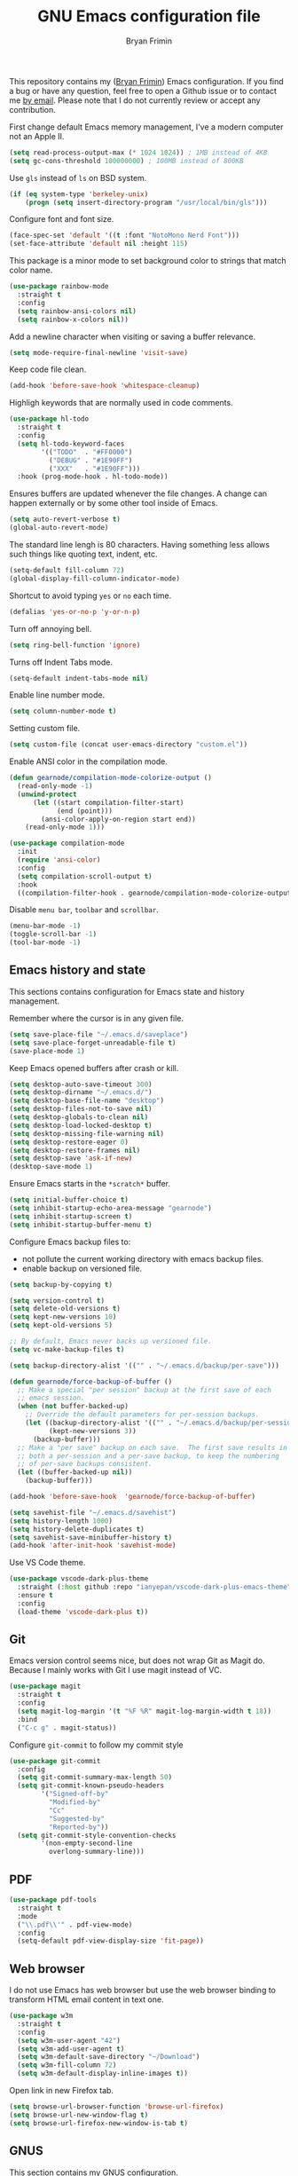 #+TITLE: GNU Emacs configuration file
#+AUTHOR: Bryan Frimin
#+EMAIL: bryan@frimin.fr

This repository contains my ([[https://www.frimin.fr][Bryan Frimin]]) Emacs configuration. If you
find a bug or have any question, feel free to open a Github issue or to
contact me [[mailto:bryan@frimin.fr][by email]]. Please note that I do not currently review or
accept any contribution.

First change default Emacs memory management, I've a modern computer not
an Apple II.
#+BEGIN_SRC emacs-lisp
  (setq read-process-output-max (* 1024 1024)) ; 1MB instead of 4KB
  (setq gc-cons-threshold 100000000) ; 100MB instead of 800KB
#+END_SRC

Use =gls= instead of =ls= on BSD system.
#+BEGIN_SRC emacs-lisp
  (if (eq system-type 'berkeley-unix)
      (progn (setq insert-directory-program "/usr/local/bin/gls")))
#+END_SRC

Configure font and font size.
#+BEGIN_SRC emacs-lisp
  (face-spec-set 'default '((t :font "NotoMono Nerd Font")))
  (set-face-attribute 'default nil :height 115)
#+END_SRC

This package is a minor mode to set background color to strings that
match color name.
#+BEGIN_SRC emacs-lisp
  (use-package rainbow-mode
    :straight t
    :config
    (setq rainbow-ansi-colors nil)
    (setq rainbow-x-colors nil))
#+END_SRC

Add a newline character when visiting or saving a buffer relevance.
#+BEGIN_SRC emacs-lisp
  (setq mode-require-final-newline 'visit-save)
#+END_SRC

Keep code file clean.
#+BEGIN_SRC emacs-lisp
  (add-hook 'before-save-hook 'whitespace-cleanup)
#+END_SRC

Highligh keywords that are normally used in code comments.
#+BEGIN_SRC emacs-lisp
  (use-package hl-todo
    :straight t
    :config
    (setq hl-todo-keyword-faces
          '(("TODO"  . "#FF0000")
            ("DEBUG" . "#1E90FF")
            ("XXX"   . "#1E90FF")))
    :hook (prog-mode-hook . hl-todo-mode))
#+END_SRC

Ensures buffers are updated whenever the file changes. A change can
happen externally or by some other tool inside of Emacs.
#+BEGIN_SRC emacs-lisp
  (setq auto-revert-verbose t)
  (global-auto-revert-mode)
#+END_SRC

The standard line lengh is 80 characters. Having something less allows
such things like quoting text, indent, etc.
#+BEGIN_SRC emacs-lisp
  (setq-default fill-column 72)
  (global-display-fill-column-indicator-mode)
#+END_SRC

Shortcut to avoid typing =yes= or =no= each time.
#+BEGIN_SRC emacs-lisp
  (defalias 'yes-or-no-p 'y-or-n-p)
#+END_SRC

Turn off annoying bell.
#+BEGIN_SRC emacs-lisp
  (setq ring-bell-function 'ignore)
#+END_SRC

Turns off Indent Tabs mode.
#+BEGIN_SRC emacs-lisp
  (setq-default indent-tabs-mode nil)
#+END_SRC

Enable line number mode.
#+BEGIN_SRC emacs-lisp
  (setq column-number-mode t)
#+END_SRC

Setting custom file.
#+BEGIN_SRC emacs-lisp
  (setq custom-file (concat user-emacs-directory "custom.el"))
#+END_SRC

Enable ANSI color in the compilation mode.
#+BEGIN_SRC emacs-lisp
  (defun gearnode/compilation-mode-colorize-output ()
    (read-only-mode -1)
    (unwind-protect
        (let ((start compilation-filter-start)
              (end (point)))
          (ansi-color-apply-on-region start end))
      (read-only-mode 1)))

  (use-package compilation-mode
    :init
    (require 'ansi-color)
    :config
    (setq compilation-scroll-output t)
    :hook
    ((compilation-filter-hook . gearnode/compilation-mode-colorize-output)))
#+END_SRC

Disable =menu bar=, =toolbar= and =scrollbar=.
#+BEGIN_SRC emacs-lisp
  (menu-bar-mode -1)
  (toggle-scroll-bar -1)
  (tool-bar-mode -1)
#+END_SRC

** Emacs history and state
This sections contains configuration for Emacs state and history
management.

Remember where the cursor is in any given file.
#+BEGIN_SRC emacs-lisp
  (setq save-place-file "~/.emacs.d/saveplace")
  (setq save-place-forget-unreadable-file t)
  (save-place-mode 1)
#+END_SRC

Keep Emacs opened buffers after crash or kill.
#+BEGIN_SRC emacs-lisp
  (setq desktop-auto-save-timeout 300)
  (setq desktop-dirname "~/.emacs.d/")
  (setq desktop-base-file-name "desktop")
  (setq desktop-files-not-to-save nil)
  (setq desktop-globals-to-clean nil)
  (setq desktop-load-locked-desktop t)
  (setq desktop-missing-file-warning nil)
  (setq desktop-restore-eager 0)
  (setq desktop-restore-frames nil)
  (setq desktop-save 'ask-if-new)
  (desktop-save-mode 1)
#+END_SRC

Ensure Emacs starts in the =*scratch*= buffer.
#+BEGIN_SRC emacs-lisp
  (setq initial-buffer-choice t)
  (setq inhibit-startup-echo-area-message "gearnode")
  (setq inhibit-startup-screen t)
  (setq inhibit-startup-buffer-menu t)
#+END_SRC

Configure Emacs backup files to:
- not pollute the current working directory with emacs backup files.
- enable backup on versioned file.
#+BEGIN_SRC emacs-lisp
  (setq backup-by-copying t)

  (setq version-control t)
  (setq delete-old-versions t)
  (setq kept-new-versions 10)
  (setq kept-old-versions 5)

  ;; By default, Emacs never backs up versioned file.
  (setq vc-make-backup-files t)

  (setq backup-directory-alist '(("" . "~/.emacs.d/backup/per-save")))

  (defun gearnode/force-backup-of-buffer ()
    ;; Make a special "per session" backup at the first save of each
    ;; emacs session.
    (when (not buffer-backed-up)
      ;; Override the default parameters for per-session backups.
      (let ((backup-directory-alist '(("" . "~/.emacs.d/backup/per-session")))
            (kept-new-versions 3))
        (backup-buffer)))
    ;; Make a "per save" backup on each save.  The first save results in
    ;; both a per-session and a per-save backup, to keep the numbering
    ;; of per-save backups consistent.
    (let ((buffer-backed-up nil))
      (backup-buffer)))

  (add-hook 'before-save-hook  'gearnode/force-backup-of-buffer)
#+END_SRC

#+BEGIN_SRC emacs-lisp
  (setq savehist-file "~/.emacs.d/savehist")
  (setq history-length 1000)
  (setq history-delete-duplicates t)
  (setq savehist-save-minibuffer-history t)
  (add-hook 'after-init-hook 'savehist-mode)
#+END_SRC

Use VS Code theme.
#+BEGIN_SRC emacs-lisp
  (use-package vscode-dark-plus-theme
    :straight (:host github :repo "ianyepan/vscode-dark-plus-emacs-theme" :branch "master")
    :ensure t
    :config
    (load-theme 'vscode-dark-plus t))

#+END_SRC

** Git
Emacs version control seems nice, but does not wrap Git as Magit
do. Because I mainly works with Git I use magit instead of VC.
#+BEGIN_SRC emacs-lisp
  (use-package magit
    :straight t
    :config
    (setq magit-log-margin '(t "%F %R" magit-log-margin-width t 18))
    :bind
    ("C-c g" . magit-status))
#+END_SRC

Configure =git-commit= to follow my commit style
#+BEGIN_SRC emacs-lisp
  (use-package git-commit
    :config
    (setq git-commit-summary-max-length 50)
    (setq git-commit-known-pseudo-headers
          '("Signed-off-by"
            "Modified-by"
            "Cc"
            "Suggested-by"
            "Reported-by"))
    (setq git-commit-style-convention-checks
          '(non-empty-second-line
            overlong-summary-line)))
#+END_SRC

** PDF
#+BEGIN_SRC emacs-lisp
  (use-package pdf-tools
    :straight t
    :mode
    ("\\.pdf\\'" . pdf-view-mode)
    :config
    (setq-default pdf-view-display-size 'fit-page))
#+END_SRC

** Web browser
I do not use Emacs has web browser but use the web browser binding to
transform HTML email content in text one.
#+BEGIN_SRC emacs-lisp
  (use-package w3m
    :straight t
    :config
    (setq w3m-user-agent "42")
    (setq w3m-add-user-agent t)
    (setq w3m-default-save-directory "~/Download")
    (setq w3m-fill-column 72)
    (setq w3m-default-display-inline-images t))
#+END_SRC

Open link in new Firefox tab.
#+BEGIN_SRC emacs-lisp
  (setq browse-url-browser-function 'browse-url-firefox)
  (setq browse-url-new-window-flag t)
  (setq browse-url-firefox-new-window-is-tab t)
#+END_SRC

** GNUS
This section contains my GNUS configuration.

Bind =C-c m= to open GNUS.
#+BEGIN_SRC emacs-lisp
  (global-set-key (kbd "C-c m") 'gnus)
#+END_SRC

*** Style
A bit of frontend to have cleaner interface.
#+BEGIN_SRC emacs-lisp
  (setq gnus-use-full-window nil)

  (setq gnus-summary-line-format
        (concat "%U%R %~(max-right 17)~(pad-right 17)&user-date;  "
                "%~(max-right 20)~(pad-right 20)f %B%s\n"))

  (setq gnus-user-date-format-alist '((t . "%d.%m.%Y %H:%M"))
        gnus-sum-thread-tree-false-root ""
        gnus-sum-thread-tree-indent " "
        gnus-sum-thread-tree-root ""
        gnus-sum-thread-tree-leaf-with-other "├─≻"
        gnus-sum-thread-tree-single-leaf     "└─≻"
        gnus-sum-thread-tree-vertical        "│")

  (setq gnus-summary-thread-gathering-function
        'gnus-gather-threads-by-subject)

  (setq gnus-thread-sort-functions
        '(gnus-thread-sort-by-number
          gnus-thread-sort-by-total-score))

  (add-hook 'gnus-group-mode-hook 'gnus-topic-mode)
#+END_SRC

*** Mailboxes
Configure mailboxes.
#+BEGIN_SRC emacs-lisp
  (setq user-mail-address "bryan@frimin.fr")
  (setq user-full-name "Bryan Frimin")
  (setq message-user-fqdn "workstation.frimin.fr")

  (setq gnus-select-method '(nnnil nil))
  (setq gnus-secondary-select-methods
        '((nntp "news.gwene.org")
          (nnimap "frimin"
                  (nnimap-address "imap.frimin.fr")
                  (nnimap-server-port 993)
                  (nnimap-stream ssl)
                  (nnir-search-engine imap)
                  (nnimap-inbox "INBOX")
                  (nnmail-expiry-target
                   "nnimap+frimin:Trash")
                  (nnmail-expiry-wait immediate))
          (nnimap "gmail"
                  (nnimap-address "imap.gmail.com")
                  (nnimap-server-port 993)
                  (nnimap-stream ssl)
                  (nnir-search-engine imap)
                  (nnmail-expiry-target
                   "nnimap+gmail:[Gmail]/Trash")
                  (nnmail-expiry-wait immediate))))

  ;; Reply to mails with matching email address
  (setq gnus-posting-styles
        '((".*"
           (address "Bryan Frimin <bryan@frimin.fr>")
           (signature
            "Bryan Frimin\nhttps://www.frimin.fr\nbryan@frimin.fr")
           ("X-Message-SMTP-Method"
            "smtp smtp.frimin.fr 587 bryan@frimin.fr"))
          ("gmail"
           (address "Bryan Frimin <friminb@gmail.com>")
           ("X-Message-SMTP-Method"
            "smtp smtp.gmail.com 587 friminb@gmail.com"))))

  (setq gnus-message-archive-group
        '(("frimin" "nnimap+frimin:Sent")
          ("gmail" "[Gmail]/Sent Mail")
          (".*" "nnimap+frimin:Sent")))

  (setq gnus-gcc-mark-as-read t)
#+END_SRC


Configure SMTP server.
#+BEGIN_SRC emacs-lisp
  (setq smtpmail-default-smtp-server "smtp.frimin.fr")
  (setq smtpmail-smtp-server "smtp.frimin.fr")
  (setq smtpmail-stream-type 'starttls)
  (setq smtpmail-smtp-service 587)
  (setq smtpmail-retries 7)
  (setq smtpmail-queue-mail nil)
  (setq send-mail-function 'smtpmail-send-it)
  (setq message-send-mail-function 'smtpmail-send-it)
#+END_SRC

*** Contact
#+BEGIN_SRC emacs-lisp
  (use-package bbdb
    :ensure t
    :straight t
    :init
    (bbdb-initialize 'gnus)
    (bbdb-initialize 'message)
    :config
    (setq bbdb-offer-save 1) ; save without asking
    (setq bbdb-use-pop-up t) ; allow popups for addresses
    (setq bbdb-electric-p t) ; be disposable with SPC
    (setq bbdb-popup-target-lines 1) ; very small popup
    (setq bbdb-dwim-net-address-allow-redundancy t) ; always use full name
    (setq bbdb-quiet-about-name-mismatches 2) ; shiw name-mismacthes 2 secs
    (setq bbdb-always-add-address t)
    (setq bbdb-file "~/.bbdb"))
#+END_SRC

*** Misc
Make GNUS not check for any new newsgroups and stops gnus from trying to
filter out outdated newsgroups.
#+BEGIN_SRC emacs-lisp
  (setq gnus-check-new-newsgroups nil)
  (setq gnus-check-bogus-newsgroups nil)
#+END_SRC

Kill mail buffer after sending an email.
#+BEGIN_SRC emacs-lisp
  (setq message-kill-buffer-on-exit t)
#+END_SRC

Don't deal with HTML news.
#+BEGIN_SRC emacs-lisp
  (setq mm-discouraged-alternatives '("text/html" "text/richtext"))
  (setq mm-text-html-renderer 'w3m)
  (setq gnus-blocked-images "ads")
#+END_SRC

** Org
#+BEGIN_SRC emacs-lisp
  (use-package org
    :straight t
    :ensure org-plus-contrib
    :config
    (setq org-hide-emphasis-markers t)
    (setq org-startup-folded t)
    (setq org-startup-indented t)
    (setq org-startup-with-inline-images t)
    (setq org-ellipsis " ▼")
    (setq org-todo-keywords
          '((sequence "TODO" "WORK" "STOP" "VERIFY" "|" "DONE" "DELEGATED")))
    (setq org-todo-keyword-faces
          '(("TODO" . org-warning)
            ("WORK" . "yellow")
            ("STOP" . "red")
            ("VERIFY" . "orange")
            ("DONE" . "green")
            ("DELEGATED" .  "blue"))))
#+END_SRC

Use unicode bullet instead of asterix.
#+BEGIN_SRC emacs-lisp
  (use-package org-superstar
    :straight t
    :config
    (add-hook 'org-mode-hook (lambda () (org-superstar-mode 1)))
    :custom
    (org-superstar-headline-bullets-list '("◉" "○" "●" "○" "●" "○" "●")))
#+END_SRC

Customize org appearance.
#+BEGIN_SRC emacs-lisp
  (require 'color)

  (set-face-attribute 'org-block nil
                      :background (color-darken-name
                                   (face-attribute 'default :background) 3))

  (set-face-attribute 'org-block-begin-line nil
                      :background (color-darken-name
                                   (face-attribute 'default :background) 3)
                      :foreground "#4d4d4d")

  (set-face-underline 'org-ellipsis nil)
#+END_SRC

** Languages
Understand =camelCaseWords= as many words instead of one long word.
#+BEGIN_SRC emacs-lisp
  (add-hook 'prog-mode-hook 'subword-mode)
#+END_SRC

See column for syntax with identation.
#+BEGIN_SRC emacs-lisp
  (use-package highlight-indent-guides
    :straight t
    :config
    (setq highlight-indent-guides-method 'column)
    :hook
    ((yaml-mode-hook . highlight-indent-guides-mode)))
#+END_SRC

*** Autocomplete
Emacs is not compatible by default with LSP.
#+BEGIN_SRC emacs-lisp
  (use-package lsp-mode
    :straight t
    :commands
    (lsp lsp-deferred)
    :init
    (setq lsp-prefer-flymake nil) ;; use flycheck not flymake
    (setq lsp-log-io t)
    (setq lsp-keymap-prefix "C-c l")
    (setq lsp-headerline-breadcrumb-enable nil))
#+END_SRC

Install flycheck as lsp mode need it.
#+BEGIN_SRC emacs-lisp
  (use-package flycheck
    :straight t
    :init (global-flycheck-mode))
#+END_SRC

Use company as auto complete package.
#+BEGIN_SRC emacs-lisp
  (use-package company
    :straight t
    :after lsp-mode
    :hook
    (lsp-mode . company-mode)
    :bind
    (:map company-active-map
          ("<tab>" . company-complete-selection))
    (:map lsp-mode-map
          ("<tab>" . company-indent-or-complete-common))
    :custom
    (company-minimum-prefix-length 1)
    (company-idle-delay 0.0))
#+END_SRC

LSP mode use yasnippet.
#+BEGIN_SRC emacs-lisp
  (use-package yasnippet
    :straight t
    :hook
    (after-init-hook . yas-global-mode))
#+END_SRC

Configure lsp ui mode
#+BEGIN_SRC emacs-lisp
  (use-package lsp-ui
    :straight t
    :commands lsp-ui-mode
    :config
    (setq lsp-ui-sideline-show-diagnostics t)
    (setq lsp-ui-sideline-show-hover t)
    (setq lsp-ui-sideline-update-mode t)

    (setq lsp-ui-doc-enable t))
#+END_SRC

*** Snippet
#+BEGIN_SRC emacs-lisp
  (use-package yasnippet
    :straight t
    :config
    (add-to-list 'yas-snippet-dirs "~/.emacs.d/snippets")
    (yas-reload-all)
    (yas-global-mode))
#+END_SRC

*** Comment
Basic configuration for the =newcomment= mode.
- Replace =M-;= by =C-;=
- Remove comment with =C-:=
- Ident comment with =M-;=
#+BEGIN_SRC emacs-lisp
  (defun gearnode/comment (&optional arg)
    (interactive "*P")
    (if (use-region-p)
        (comment-dwim arg)
      (save-excursion
        (comment-line arg))))

  (use-package newcomment
    :config
    (setq comment-multi-line t)
    (setq comment-style 'multi-line)
    (setq comment-fill-column nil)
    (setq comment-empty-lines t)
    :bind
    (("C-;" . gearnode/comment)
     ("C-:" . comment-kill)
     ("M-;" . comment-indent)))
#+END_SRC

*** Ruby
Enable =ruby-mode= in various files that are not obvious Ruby files.
#+BEGIN_SRC emacs-lisp
  (defun gearnode/ruby-hook ()
    (setq-local fill-column 90))

  (use-package ruby-mode
    :hook
    (ruby-mode-hook . gearnode/ruby-hook)
    :mode
    (("Gemfile" . ruby-mode)
     ("Rakefile" . ruby-mode)
     ("\\.rake$" . ruby-mode)
     ("\\.rb$" . ruby-mode)
     ("\\.ru$" . ruby-mode)
     ("\\.gemspec$" . ruby-mode)
     ("\\.irbrc$" . ruby-mode)))
#+END_SRC

*** Erlang
#+BEGIN_SRC emacs-lisp
  (defun gearnode/erlang-hook ()
    (setq-local fill-column 78))

  (use-package erlang
    :straight t
    :config
    (setq erlang-electric-commands '())
    (setq erlang-man-download-url
          "https://erlang.org/download/otp_doc_man_24.0.tar.gz")
    (setq erlang-indent-level 2)
    :hook
    (erlang-mode-hook . display-fill-column-indicator-mode)
    (erlang-mode-hook . gearnode/erlang-hook)
    (erlang-mode-hook . lsp-deferred)
    :mode
    (("\\.erl$" . erlang-mode)
     ("\\.hrl%" . erlang-mode)
     ("\\.app\\.src$" . erlang-mode)
     ("rebar\\.config" . erlang-mode)
     ("rebar\\.lock" . erlang-mode)))
#+END_SRC

Reconize =escript= shebang.
#+BEGIN_SRC emacs-lisp
  (add-to-list 'interpreter-mode-alist
               '("escript" . erlang-mode))
#+END_SRC

*** NGINX
#+BEGIN_SRC emacs-lisp
  (use-package nginx-mode
    :straight t)

#+END_SRC

*** PHP
#+BEGIN_SRC emacs-lisp
  (use-package php-mode
    :straight t
    :ensure t)

#+END_SRC

*** Docker
Support syntax highlighting for Dockerfile file.
#+BEGIN_SRC emacs-lisp
  (use-package dockerfile-mode
    :straight t
    :mode
    (("Dockerfile" . dockerfile-mode)
     ("Dockerfile\\.*" . dockerfile-mode)
     ("\\.dockerfile$" . dockerfile-mode)))
#+END_SRC

*** Markdown
Markdown rich editing support.
#+BEGIN_SRC emacs-lisp
  (use-package markdown-mode
    :straight t
    :config
    (setq markdown-fontify-code-blocks-natively t)
    :mode
    ("\\.md$"))
#+END_SRC

Enable editing of code block in indirect buffers using `C-c '`
#+BEGIN_SRC emacs-lisp
  (use-package edit-indirect
    :straight t
    :after markdown-mode)
#+END_SRC

*** YAML
Support syntax highlighting for YAML files.
#+BEGIN_SRC emacs-lisp
  (use-package yaml-mode
    :straight t
    :mode
    (("\\.yaml$" . yaml-mode)
     ("\\.yml$" . yaml-mode)))
#+END_SRC

*** Shell scripts
Enable =sh-mode= in various files that are not obvious shell scripts.
#+BEGIN_SRC emacs-lisp
  (use-package sh-script
    :mode
    (("PKGBUILD" . sh-mode)
     ("Stackfile" . sh-mode)))
#+END_SRC

*** Terraform
#+BEGIN_SRC emacs-lisp
  (use-package terraform-mode
    :straight t
    :config
    (setq terraform-indent-level 4))
#+END_SRC

*** Go
#+BEGIN_SRC emacs-lisp
  (use-package go-mode
    :straight t
    :hook
    (go-mode-hook . lsp-deferred)
    (before-save-hook . gofmt-before-save))
#+END_SRC

*** Javascript
#+BEGIN_SRC emacs-lisp
  (setq js-indent-level 2)
#+END_SRC

*** Typescript
#+BEGIN_SRC emacs-lisp
  (use-package typescript-mode
    :straight t
    :config
    (setq-default typescript-indent-level 2))
#+END_SRC

*** Rust
#+begin_src emacs-lisp
  (use-package rust-mode
    :straight t
    :config
    (setq rust-format-on-save t)
    :hook
    (rust-mode-hook . lsp-deferred))
#+end_src

*** x509 certificates

#+BEGIN_SRC emacs-lisp
(use-package x509-mode
  :straight t
  :ensure t)
#+END_SRC

** Search
#+BEGIN_SRC emacs-lisp
  (use-package rg
    :straight t
    :config
    (rg-enable-default-bindings))
#+END_SRC

** Dired
#+BEGIN_SRC emacs-lisp
  (require 'dired)
#+END_SRC

Kill buffers of files/directories that are deleted in dired.
#+BEGIN_SRC emacs-lisp
  (setq dired-clean-up-buffers-too t)
#+END_SRC

Always copy directories recursively instead of asking every time.
#+BEGIN_SRC emacs-lisp
  (setq dired-recursive-copies 'always)
#+END_SRC

Ask before recursively deleting a directory.
#+BEGIN_SRC emacs-lisp
  (setq dired-recursive-deletes 'top)
#+END_SRC

Dired listing switches:
- ~-a~: Do not ignore entries starting with.
- ~-l~: Use long listing format.
- ~-G~: Do not print group names like ~users~.
- ~-h~: Human-readable sizes like 1K, 234M, etc.
- ~-v~: Do natural sort ~..~ so the file names starting with ~.~ will show
  up first.
- ~-F~: Classify filenames by appending ~*~ to executables, ~/~ to
  directories, etc.
#+BEGIN_SRC emacs-lisp
  (setq dired-listing-switches "-alGhvF --group-directories-first")
#+END_SRC

** Project management
Basic projectile configuration.
#+BEGIN_SRC emacs-lisp
  (use-package projectile
    :straight t
    :init
    (projectile-mode +1)
    :config
    (setq projectile-project-search-path '("~/Workspace"))
    (setq projectile-indexing-method 'alien)
    (setq projectile-sort-order 'access-time)
    (setq projectile-enable-caching t)
    (setq projectile-file-exists-remote-cache-expire (* 10 60))
    :bind
    (:map projectile-mode-map
          ("s-p" . projectile-command-map)
          ("C-c p" . projectile-command-map)))
#+END_SRC

** Incremental completions
#+BEGIN_SRC emacs-lisp
  (use-package helm
    :straight t
    :ensure t
    :init
    (helm-mode 1)
    :config
    (setq helm-always-two-window nil)
    (setq helm-default-display-buffer-functions '(display-buffer-in-side-window))
    (setq helm-display-buffer-default-height 16)
    (setq helm-buffer-max-length 30)
    (setq helm-boring-buffer-regexp-list
          (list
           "\\*Customize"
           "erlang-ls"
           "magit"
           "lsp"
           "\\*org-src"
           "\\*code-conversion-work\\*"
           "straight"
           "\\*Echo Area"
           "\\*Minibuf"
           "\\*Shell Command Output\\*"
           "\\*helm"
           "\\*godoc "))
    :bind
    (("M-x" . helm-M-x)
     ("C-x C-b" . helm-buffers-list)
     ("C-x C-y" . helm-show-kill-ring)
     ("C-x C-f" . helm-find-files)))
#+END_SRC

** RFC
#+BEGIN_SRC emacs-lisp
  (use-package rfc-mode
    :straight t
    :config
    (setq rfc-mode-directory (expand-file-name "~/rfc/"))
    :bind
    ("C-c r" . rfc-mode-browse))
#+END_SRC

* TO REFACTOR
#+BEGIN_SRC emacs-lisp
  (use-package emacs
    :config
    (setq frame-title-format '("%b"))
    (setq echo-keystrokes 0.25)
    (setq default-input-method "greek"))
#+END_SRC

